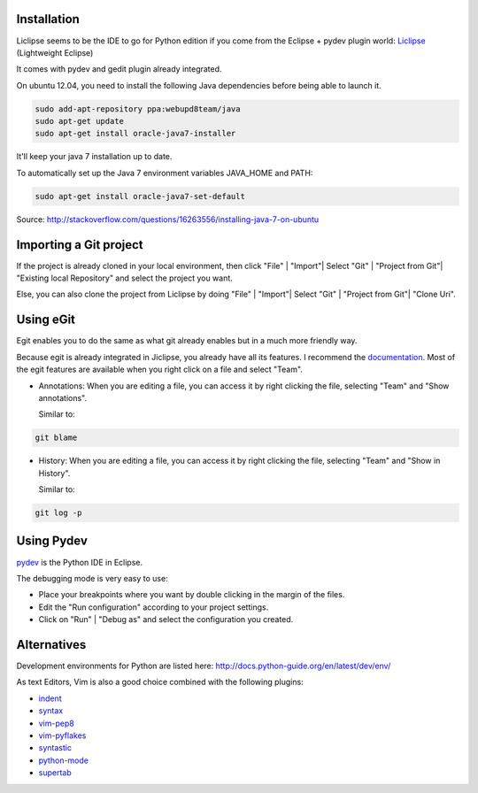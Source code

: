 .. title: Liclipse as Python editor
.. slug: Liclipse
.. date: 2014-06-28 13:31:05 UTC+01:00
.. tags:python, editor 
.. link: 
.. description: 
.. type: text

Installation
============

.. _liclipse: http://brainwy.github.io/liclipse/index.html

Liclipse seems to be the IDE to go for Python edition if you come from the Eclipse + pydev plugin world: Liclipse_ (Lightweight Eclipse)

It comes with pydev and gedit plugin already integrated.

On ubuntu 12.04, you need to install the following Java dependencies before being able to launch it.

.. code:: bash

  sudo add-apt-repository ppa:webupd8team/java
  sudo apt-get update
  sudo apt-get install oracle-java7-installer

It'll keep your java 7 installation up to date.

To automatically set up the Java 7 environment variables JAVA_HOME and PATH:

.. code:: bash

  sudo apt-get install oracle-java7-set-default


Source: http://stackoverflow.com/questions/16263556/installing-java-7-on-ubuntu

Importing a Git project
=======================

If the project is already cloned in your local environment, then click "File" | "Import"| Select "Git" | "Project from Git"| "Existing local Repository" and select the project you want.

Else, you can also clone the project from Liclipse by doing "File" | "Import"| Select "Git" | "Project from Git"| "Clone Uri".

Using eGit
==========

.. _documentation: http://wiki.eclipse.org/EGit/User_Guide

Egit enables you to do the same as what git already enables but in a much more friendly way.

Because egit is already integrated in Jiclipse, you already have all its features. I recommend the documentation_. Most of the egit features are available when you right click on a file and select "Team".

- Annotations: When you are editing a file, you can access it by right clicking the file, selecting "Team" and "Show annotations".

  Similar to:

.. code:: bash

  git blame

- History: When you are editing a file, you can access it by right clicking the file, selecting "Team" and "Show in History".

  Similar to:

.. code:: bash

  git log -p

Using Pydev
===========

.. _pydev: http://pydev.org/

pydev_ is the Python IDE in Eclipse.

The debugging mode is very easy to use:

- Place your breakpoints where you want by double clicking in the margin of the files.

- Edit the "Run configuration" according to your project settings.

- Click on "Run" | "Debug as" and select the configuration you created.

Alternatives
============

Development environments for Python are listed here: http://docs.python-guide.org/en/latest/dev/env/

As text Editors, Vim is also a good choice combined with the following plugins:

.. _indent: http://www.vim.org/scripts/script.php?script_id=974
.. _syntax: http://www.vim.org/scripts/script.php?script_id=790
.. _vim-pep8: https://github.com/nvie/vim-pep8
.. _vim-pyflakes: https://github.com/nvie/vim-pyflakes
.. _syntastic: https://github.com/scrooloose/syntastic
.. _python-mode: https://github.com/klen/python-mode
.. _supertab: http://www.vim.org/scripts/script.php?script_id=1643

- indent_
- syntax_
- vim-pep8_
- vim-pyflakes_
- syntastic_
- python-mode_
- supertab_

